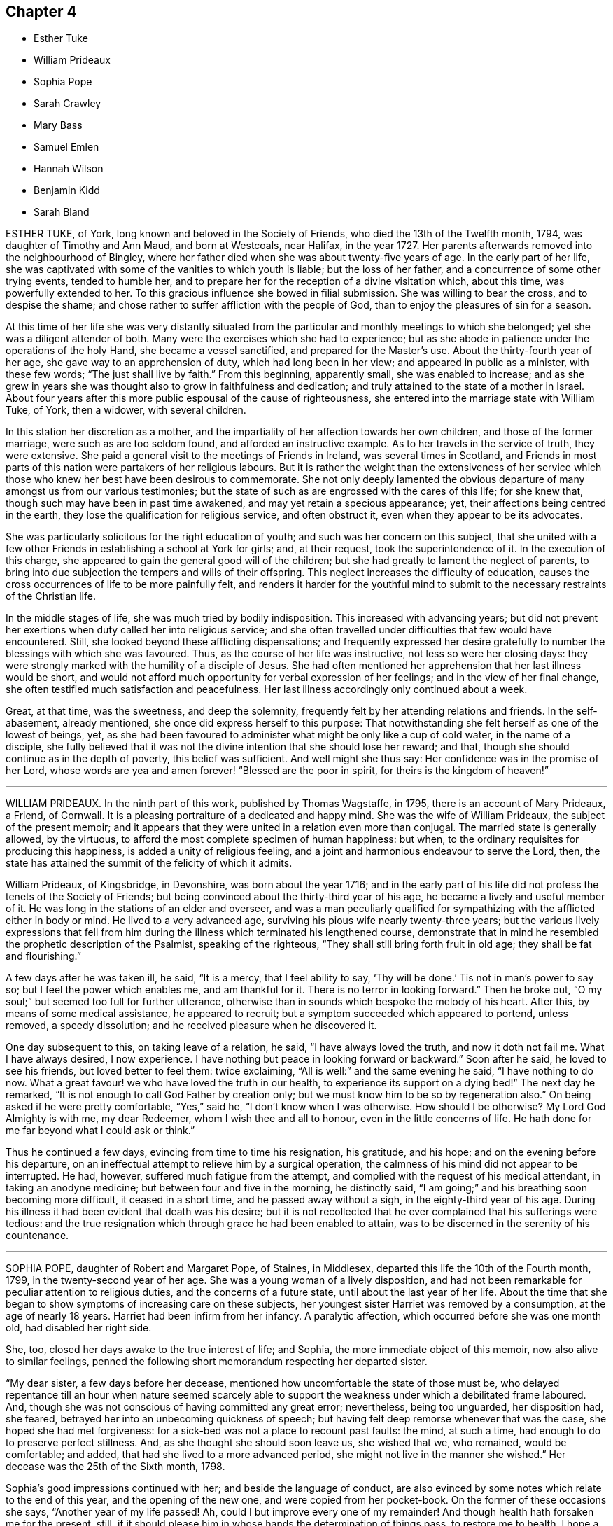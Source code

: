 == Chapter 4

[.chapter-synopsis]
* Esther Tuke
* William Prideaux
* Sophia Pope
* Sarah Crawley
* Mary Bass
* Samuel Emlen
* Hannah Wilson
* Benjamin Kidd
* Sarah Bland

ESTHER TUKE, of York, long known and beloved in the Society of Friends,
who died the 13th of the Twelfth month, 1794, was daughter of Timothy and Ann Maud,
and born at Westcoals, near Halifax, in the year 1727.
Her parents afterwards removed into the neighbourhood of Bingley,
where her father died when she was about twenty-five years of age.
In the early part of her life,
she was captivated with some of the vanities to which youth is liable;
but the loss of her father, and a concurrence of some other trying events,
tended to humble her, and to prepare her for the reception of a divine visitation which,
about this time, was powerfully extended to her.
To this gracious influence she bowed in filial submission.
She was willing to bear the cross, and to despise the shame;
and chose rather to suffer affliction with the people of God,
than to enjoy the pleasures of sin for a season.

At this time of her life she was very distantly situated
from the particular and monthly meetings to which she belonged;
yet she was a diligent attender of both.
Many were the exercises which she had to experience;
but as she abode in patience under the operations of the holy Hand,
she became a vessel sanctified, and prepared for the Master`'s use.
About the thirty-fourth year of her age, she gave way to an apprehension of duty,
which had long been in her view; and appeared in public as a minister,
with these few words; "`The just shall live by faith.`"
From this beginning, apparently small, she was enabled to increase;
and as she grew in years she was thought also to grow in faithfulness and dedication;
and truly attained to the state of a mother in Israel.
About four years after this more public espousal of the cause of righteousness,
she entered into the marriage state with William Tuke, of York, then a widower,
with several children.

In this station her discretion as a mother,
and the impartiality of her affection towards her own children,
and those of the former marriage, were such as are too seldom found,
and afforded an instructive example.
As to her travels in the service of truth, they were extensive.
She paid a general visit to the meetings of Friends in Ireland,
was several times in Scotland,
and Friends in most parts of this nation were partakers of her religious labours.
But it is rather the weight than the extensiveness of her service
which those who knew her best have been desirous to commemorate.
She not only deeply lamented the obvious departure
of many amongst us from our various testimonies;
but the state of such as are engrossed with the cares of this life; for she knew that,
though such may have been in past time awakened,
and may yet retain a specious appearance; yet,
their affections being centred in the earth,
they lose the qualification for religious service, and often obstruct it,
even when they appear to be its advocates.

She was particularly solicitous for the right education of youth;
and such was her concern on this subject,
that she united with a few other Friends in establishing a school at York for girls; and,
at their request, took the superintendence of it.
In the execution of this charge,
she appeared to gain the general good will of the children;
but she had greatly to lament the neglect of parents,
to bring into due subjection the tempers and wills of their offspring.
This neglect increases the difficulty of education,
causes the cross occurrences of life to be more painfully felt,
and renders it harder for the youthful mind to submit
to the necessary restraints of the Christian life.

In the middle stages of life, she was much tried by bodily indisposition.
This increased with advancing years;
but did not prevent her exertions when duty called her into religious service;
and she often travelled under difficulties that few would have encountered.
Still, she looked beyond these afflicting dispensations;
and frequently expressed her desire gratefully to
number the blessings with which she was favoured.
Thus, as the course of her life was instructive, not less so were her closing days:
they were strongly marked with the humility of a disciple of Jesus.
She had often mentioned her apprehension that her last illness would be short,
and would not afford much opportunity for verbal expression of her feelings;
and in the view of her final change,
she often testified much satisfaction and peacefulness.
Her last illness accordingly only continued about a week.

Great, at that time, was the sweetness, and deep the solemnity,
frequently felt by her attending relations and friends.
In the self-abasement, already mentioned, she once did express herself to this purpose:
That notwithstanding she felt herself as one of the lowest of beings, yet,
as she had been favoured to administer what might be only like a cup of cold water,
in the name of a disciple,
she fully believed that it was not the divine intention that she should lose her reward;
and that, though she should continue as in the depth of poverty,
this belief was sufficient.
And well might she thus say: Her confidence was in the promise of her Lord,
whose words are yea and amen forever! "`Blessed are the poor in spirit,
for theirs is the kingdom of heaven!`"

[.asterism]
'''

WILLIAM PRIDEAUX.
In the ninth part of this work, published by Thomas Wagstaffe, in 1795,
there is an account of Mary Prideaux, a Friend, of Cornwall.
It is a pleasing portraiture of a dedicated and happy mind.
She was the wife of William Prideaux, the subject of the present memoir;
and it appears that they were united in a relation even more than conjugal.
The married state is generally allowed, by the virtuous,
to afford the most complete specimen of human happiness: but when,
to the ordinary requisites for producing this happiness,
is added a unity of religious feeling,
and a joint and harmonious endeavour to serve the Lord, then,
the state has attained the summit of the felicity of which it admits.

William Prideaux, of Kingsbridge, in Devonshire, was born about the year 1716;
and in the early part of his life did not profess the tenets of the Society of Friends;
but being convinced about the thirty-third year of his age,
he became a lively and useful member of it.
He was long in the stations of an elder and overseer,
and was a man peculiarly qualified for sympathizing
with the afflicted either in body or mind.
He lived to a very advanced age, surviving his pious wife nearly twenty-three years;
but the various lively expressions that fell from him during
the illness which terminated his lengthened course,
demonstrate that in mind he resembled the prophetic description of the Psalmist,
speaking of the righteous, "`They shall still bring forth fruit in old age;
they shall be fat and flourishing.`"

A few days after he was taken ill, he said, "`It is a mercy, that I feel ability to say,
'`Thy will be done.`' Tis not in man`'s power to say so;
but I feel the power which enables me, and am thankful for it.
There is no terror in looking forward.`"
Then he broke out, "`O my soul;`" but seemed too full for further utterance,
otherwise than in sounds which bespoke the melody of his heart.
After this, by means of some medical assistance, he appeared to recruit;
but a symptom succeeded which appeared to portend, unless removed, a speedy dissolution;
and he received pleasure when he discovered it.

One day subsequent to this, on taking leave of a relation, he said,
"`I have always loved the truth, and now it doth not fail me.
What I have always desired, I now experience.
I have nothing but peace in looking forward or backward.`"
Soon after he said, he loved to see his friends, but loved better to feel them:
twice exclaiming, "`All is well:`" and the same evening he said,
"`I have nothing to do now.
What a great favour! we who have loved the truth in our health,
to experience its support on a dying bed!`"
The next day he remarked, "`It is not enough to call God Father by creation only;
but we must know him to be so by regeneration also.`"
On being asked if he were pretty comfortable, "`Yes,`" said he,
"`I don`'t know when I was otherwise.
How should I be otherwise?
My Lord God Almighty is with me, my dear Redeemer, whom I wish thee and all to honour,
even in the little concerns of life.
He hath done for me far beyond what I could ask or think.`"

Thus he continued a few days, evincing from time to time his resignation, his gratitude,
and his hope; and on the evening before his departure,
on an ineffectual attempt to relieve him by a surgical operation,
the calmness of his mind did not appear to be interrupted.
He had, however, suffered much fatigue from the attempt,
and complied with the request of his medical attendant, in taking an anodyne medicine;
but between four and five in the morning, he distinctly said,
"`I am going;`" and his breathing soon becoming more difficult,
it ceased in a short time, and he passed away without a sigh,
in the eighty-third year of his age.
During his illness it had been evident that death was his desire;
but it is not recollected that he ever complained that his sufferings were tedious:
and the true resignation which through grace he had been enabled to attain,
was to be discerned in the serenity of his countenance.

[.asterism]
'''

SOPHIA POPE, daughter of Robert and Margaret Pope, of Staines, in Middlesex,
departed this life the 10th of the Fourth month, 1799,
in the twenty-second year of her age.
She was a young woman of a lively disposition,
and had not been remarkable for peculiar attention to religious duties,
and the concerns of a future state, until about the last year of her life.
About the time that she began to show symptoms of increasing care on these subjects,
her youngest sister Harriet was removed by a consumption, at the age of nearly 18 years.
Harriet had been infirm from her infancy.
A paralytic affection, which occurred before she was one month old,
had disabled her right side.

She, too, closed her days awake to the true interest of life; and Sophia,
the more immediate object of this memoir, now also alive to similar feelings,
penned the following short memorandum respecting her departed sister.

"`My dear sister, a few days before her decease,
mentioned how uncomfortable the state of those must be,
who delayed repentance till an hour when nature seemed scarcely
able to support the weakness under which a debilitated frame laboured.
And, though she was not conscious of having committed any great error; nevertheless,
being too unguarded, her disposition had, she feared,
betrayed her into an unbecoming quickness of speech;
but having felt deep remorse whenever that was the case,
she hoped she had met forgiveness: for a sick-bed was not a place to recount past faults:
the mind, at such a time, had enough to do to preserve perfect stillness.
And, as she thought she should soon leave us, she wished that we, who remained,
would be comfortable; and added, that had she lived to a more advanced period,
she might not live in the manner she wished.`"
Her decease was the 25th of the Sixth month, 1798.

Sophia`'s good impressions continued with her; and beside the language of conduct,
are also evinced by some notes which relate to the end of this year,
and the opening of the new one, and were copied from her pocket-book.
On the former of these occasions she says, "`Another year of my life passed!
Ah, could I but improve every one of my remainder!
And though health hath forsaken me for the present, still,
if it should please him in whose hands the determination of things pass,
to restore me to health,
I hope a greater attention to the truly needful will be my case.`"
Her new year`'s meditations ran in the language of prayer:
and here I would warn the critical reader, that in such expressions,
he must neither expect perfect accuracy of language,
nor be offended when he perceives it to be wanting.

The mind may be too intensely fixed upon the thing, to advert to the mode.
"`Teach me,`" says she, "`thou great Author of all events below,
to bear thy dispensations with patience becoming me, who am entirely dependent on thee.
And although health hath left me,
and I seem gently following a current that leads to my final end,
be pleased to make the passage through the valley of the shadow of death easy: easy,
I say, for O, that the sting might pass first.
Hard it is to the natural part to leave kind parents and friends; but, with thy aid,
may they with fortitude support their minds,
hoping that the change may be for a more worthy inheritance
than I could have attained below.`"

By these remarks we see that disease had already seized and impaired her frame.
The same lingering but sure conductor of many a blooming youth to the tomb,
which had cut short her sister`'s days, was now preparing to do the like to hers.
She did not see a third of the advancing year;
but for the most part was preserved in resignation,
and in near affection to her parents and relations.
About three days before her departure, she prayed thus: "`Father,
although I have not walked before thee so circumspectly as I ought,
yet thou hast been pleased, at seasons unknown to any but thyself, in my retirement,
to enable me alone to worship thee.
Thou hast many times comforted me.
Support and preserve my dear friends under their trial.
Thou hast been pleased to take my dear sister, I trust, to thyself.
I pray thee that my spirit may mingle with hers.`"
After a little pause, she remarked that long life was not desirable,
on account of the many temptations to which we are liable here:
and at another time she said, that she hoped her lamp was trimmed.

[.asterism]
'''

SARAH CRAWLEY was born at Hitchin, in Hertfordshire, in the year 1717.
Her mother, who, like herself, lived to a great age, was, I think,
the daughter of John Field, the compiler of the third, fourth,
and fifth parts of Piety Promoted, and was so ancient as to remember William Penn,
in whose company she had been.
This, her daughter, came forth in the ministry when very young, and found it her concern,
in early life, to visit the meetings in different parts of Great Britain and Ireland.
After this, she travelled little for many years, having, as she said,
no concern for such engagement.
She continued, nevertheless, in the frequent exercise of her gift,
at home in her own meeting, manifesting her constant dedication,
and demonstrating the liveliness of her spirit.
During this long recess from travelling, she kept a small shop,
in the business of a confectioner, in her native town,
and had a long while for an inmate her aged mother.

At length, in the decline of life,
she apprehended herself again called forth to travel in the work of the ministry;
and she accordingly travelled into many parts of England, and once more into Ireland,
sometimes under great weakness of body, yet evidently borne up in spirit.
One of her later visits had been to London,
and at length she believed it her duty to come and reside there.
She accordingly removed into the limits of the Peel monthly meeting,
where she continued the last four years of her life.
In this new situation she was not idle, but frequently visited the meetings of Friends:
until a hurt which she received from a fall in her apartment,
was the means of confining her to her bed-chamber, and mostly to her bed,
during the remainder of her time.
She was admirably supported under this trial, and said,
that all was made up to her by the precious communion
which at seasons her spirit was favoured to feel.
She several times remarked,
that her coming so late in life to London might seem strange to others,
as it often had done to herself: nevertheless,
she continued to believe she had been right in taking that step,
and said that she had not repented of it, even in her most proving seasons.

When circumstances which used to give her pleasure were mentioned to her,
she remarked that she seemed to have done with things relating to time;
and that when she was capable of thinking clearly, all her thoughts centred on eternity.
At one time she said, that her mind was particularly struck by that passage of Scripture,
"`I have refined thee; but not with silver.
I have chosen thee in the furnace of affliction.`"
She also remarked that she had a firm hope that all would be well with her;
for she thought she had been favoured to see, as it were, the gate of heaven open;
into which, in an humble manner,
she expressed her trust that in a short time she should be admitted.
Once, also, when a Friend, returning from the Peel meeting,
not far from which Sarah`'s lodging was situated, called on her in her chamber,
she remarked, that although she was then prevented from meeting with her friends,
she had that morning been meeting with the General assembly
and church of the first born which are written in heaven.`"

She was a woman of a cheerful disposition,
which did not forsake her when she was finally confined for many months to her bed;
in which, nevertheless, from the nature of the injury she had received,
she was unable to take the repose of a recumbent posture; but constantly,
sleeping and waking, night and day, sat up;
having some contrivance to lean on before her, when she went to sleep.
I several times called on her in this state,
and scarcely ever left her without having been witness to her cheerful turn of mind.
She died the 5th of the Second month, 1799, aged about eighty-one,
having been a minister about sixty years.

[.asterism]
'''

MARY BASS, was the eldest daughter of Henry and Elizabeth Bass, of Ramsey,
in Huntingdonshire, and was born about the year 1775.
She was considered an exemplary young woman;
and as she was bereft of her pious mother at a very early age,
the care of a large family soon devolved on her.
Her mother was daughter of Isaac and Barbara Gray, of Hitchin;
and on the decease of Henry Bass, which took place in the year 1796,
his three daughters settled in that town.

In the year 1799,
she showed symptoms of that disease which was the means of terminating her earthly course.
It was thought to be that afflicting ailment known
by the descriptive name of water in the head.
The pain which it occasioned was at times very intense;
and did not always occur without inducing a temporary delirium.
She did not at first appear to believe that her disease was mortal,
as will further appear;
and she suffered a long train of deep bodily suffering with great resignation.

Taking leave once of a brother, she advised him to be diligent, saying,
"`I am sure there is need of it,
for it is a hard thing to have anything to do on a sick bed.
What a comfortable thing it is that I have nothing to do!
But I believe I shall get better.`"
Her brothers (for it seems more than one were present) appearing affected,
she added,`" You need not grieve, for if I die, I shall go to heaven.`"
Something similar to this she said to one of her sisters.
"`If I die, it is hid from me, and no doubt wisely so.
It is often the case.
I do not wish to be presumptuous about it; but I do not think I shall.
If I do, you have had a greater loss.`"
Here she referred to that of their parents.

After having passed a few days in comparative ease,
her pain returned with great violence: on which she remarked,
"`How trying it is to pass through the fire a second time!`"
On another occasion, being in great suffering,
she signified her apprehension that she should be soon laid low.
To an aunt she once said, "`I do not wish to be selfish;
but I think I had rather die than live.`"
She once desired a sister to be called up in the night,
for she had felt herself so much exhausted by the pain,
that she seemed to believe her end to be approaching.

When her sister arrived she addressed her thus: "`Let me kiss thee,
my dear sister;`" then pausing, added, "`Canst thou give me up?`"
Her sister expressed her hope of submitting to the will of Providence; and Mary replied,
"`But thou should do it cheerfully.`"
On First-day evening, after a day of great suffering, she said,
"`I am now only waiting the will of the Lord;`" but
a sense of her close was not yet given to her,
for after a pause she added,`" I do not know but I shall get better yet.`"
The Third-day following, she was very quiet and composed,
and she desired to have some of the Scripture read.
This had not been done for some weeks, though it had been her own daily practice,
when in health.
After this had been done, she remarked that it seemed to her like First-day.

"`Indeed,`" said she, "`it has been to me a Sabbath, a holy day of rest.`"
In the evening she said, "`When the pain has been sometimes so great,
as to make me sweat to a great degree, then I have thought my sufferings, though great,
were nothing in comparison of sweating great drops of blood, through agony of mind.`"
At another time she observed one of her brothers to weep, and said to him,
"`Don`'t grieve.`"
Her brother then expressed his sympathy,
and his hope that she might be favoured with a little ease: to which she answered,
"`It is very kind.
If it had not been for the presence of the Lord, my sufferings would have been tenfold;
but he has been exceedingly good to me all through my illness.`"

Once, on a First-day in the afternoon, after having been very ill,
she broke forth in supplication, saying, "`O Lord God Almighty,
permit me this once to supplicate thy holy name on behalf of my dear brothers and sisters,
both present and absent.
Be pleased, O Lord, to multiply their blessings.
Feed them with food convenient for them.
Make them as pillars in thine house.
And my dear sister, be pleased to sanctify her afflictions unto her.
Grant her patience, O Lord.
Thou canst do all things according to thy might.
And if it be thy will, receive my soul,
and grant me an easy passage into thy heavenly kingdom.
Thou knowest I love to serve thee above all things:
and if I have withheld any thing that is right, it has not been through disobedience,
but for fear of being too forward.`"
After some time, she added,
"`I am glad I am thought worthy to be taken from the troubles to come:
for they will be great, and I hope Friends will stand fast.`"

The same evening she was assisted to get out of bed,
when she addressed several of her relations, who were standing by, after this manner:
"`You cannot think how easy this illness has been made to me.
The Lord has been so good to me, that I have not even thought the time long.
I can`'t see my way clear to heaven yet; but I do not know that any thing is in my way.`"
A relation remarking that she hoped there was nothing in the way but time, Mary replied,
"`I hope not.
If there was, I hope the Lord would make it manifest, for he has been so kind to me.`"
After sitting awhile in great composure of mind, she said, "`The land mourns,
because of great bloodshed.
Lord, forgive them, for they know not what they do.`"

About this time one of her brothers, not having been lately present, came to see her:
with which visit, though then she was very ill, she appeared to be much pleased;
and after expressing her gladness, she advised him not to look at others for example,
but to follow the dictates +++[+++of truth]
in his own mind.
A wish for her recovery having been mentioned by one of the company, she replied,
"`The Lord is as able to raise me up now as at the beginning, if it be his will.
If not, I hope he will soon release me.`"
She continued about three weeks after this, in great quietness of mind,
and several times signified she was only waiting to be released;
being perfectly resigned to the will of Providence,
which ever way her disorder might terminate.
Thus, being favoured to close her days in great peace, on the 20th of the Twelfth month,
1799, and about the twenty-fourth year of her age, she expired without a sigh.

[.asterism]
'''

SAMUEL EMLEN, of Philadelphia,
a frequent and much-loved visitor of Friends in this country, who died in that,
his native city, the 30th of the Twelfth month, 1799,
was the descendant of one of the early settlers in Pennsylvania,
and born the 15th of the Third month,
1729-30. He had the advantage of probably the best
education which Philadelphia then afforded;
and his own genius, aided by a memory uncommonly retentive,
enabled him to improve himself in learning as he advanced in life.
He served a mercantile apprenticeship with James
Pemberton (also mentioned in the present volume),
but never himself engaged in trade.
He was religiously disposed from early youth; and, having the prospect of competency,
he devoted his maturer age, and indeed his whole life,
to pursuits and services of a religious nature.

In the year 1756, Samuel Fothergill, Catharine Peyton,
and Mary Peisley (of whom there is some account in this volume),
were returning from religious visits in North America.
Samuel Emlen bore them company in a vessel bound to Dublin; and,
falling in with Abraham Farrington, a ministering friend also from America,
became his companion in a religious visit to friends in some parts of Ireland.
On this journey, at a meeting at Carlow, Samuel Emlen first appeared as a minister.
He passed the winter chiefly at Warrington with his friend Samuel Fothergill,
a man well adapted to please and instruct him; and,
after continuing some years in England,
he embarked for South Carolina with John Storer of Nottingham,
and accompanied him in his religious visit to that province,
and some other southern parts of North America.

In 1764 he married Elizabeth Mode of Philadelphia,
and as the health of both himself and his wife was infirm, they came to England,
and resided some years at Bristol, in order to be near the Hot well.
Here he had two children born, but his wife was taken from him,
departing in the First month, 1767.
He then returned to Philadelphia; but came again to England the next year,
to conduct to America his two sons.
In 1772 he came again to England on a religious visit.
He crossed the sea with John Woolman.
They arrived in time for the yearly meeting, and Samuel, shortly after,
had to attend the burial of his beloved friend Samuel Fothergill; whom,
in his last journey to England,
he had joined in visiting the families of one or two monthly meetings in London.

In the course of his visit he went to Holland, with William Hunt and Thomas Thornborough,
two American friends, also travelling on religious service.
It is remarkable that his friend and ship-mate John Woolman,
and this his later companion, William Hunt,
were both removed by the small-pox in England in this year:
as his former companion Abraham Farrington had been, but not by that disorder, in 1758.
Of the two former, there are accounts in the eighth part or volume of Piety Promoted;
and of the latter there is one in the Collection
of Testimonies concerning public friends deceased,
published in 1760.
Samuel Emlen, whose talent did not appear to lie so much in general travelling,
as in visiting friends in cities,
and places where he could readily go from house to house, returned to Philadelphia,
if my information be correct, in the following year.

In the year 1784 he came to England again on a religious visit,
in company with four other ministering friends, namely, Thomas Ross, George Dillwyn,
Rebecca Jones, and Mehetabel Jenkins.
They landed in time for the yearly meeting, and soon after,
Samuel Emlen went with George Dillwyn, and John Kendall, of Colchester,
to visit the few friends then resident in Holland.
Previously to his departure from America, he had entered again into the married state,
with a friend of Philadelphia; and he returned to his family in the autumn of 1785.
His next visit to England was in 1792.
He then crossed the Atlantic with Sarah Harrison,
a ministering friend coming to visit England,
and Mary Ridgway and Jane Watson of Ireland, returning from a like visit in America.

He returned, in 1794, with John Wigham and Martha Routh,
two friends going on religious visits from this country, and landed at Boston.
He was a man of a feeble frame of body,
and was afflicted with a disorder which rendered travelling peculiarly harassing to him;
and which probably was some means of preventing him from coming
to London in his seventh and last visit to these nations.
He arrived at Liverpool in the summer of 1796,
accompanied by Deborah Darby and Rebecca Young,
on their return from visiting friends in America; and by William Savery,
a fellow-minister of his own monthly meeting,
that for the Northern District of Philadelphia.
The services of Samuel Emlen were chiefly confined to Lancashire,
and some parts of Ireland.
His absence from home was about eighteen months,
an interval shorter than is often taken up in these religious services;
but during this absence he became again a widower.

Samuel Emlen passed so much of his time in some parts of England,
that we have little need of other information, than that which recollection affords,
to describe his character; and, generally speaking, it is by comparing the life,
and the approach of death; the path which has been trodden,
and the prospects which open on its close;
that instruction and encouragement are derived from narratives like these.
To say little of his cheerful temper, and the store of his memory,
which made his company pleasant to those who loved
to contemplate religion under its brighter forms;
and of course especially so to well-disposed young people,
in whose society he took great delight, I think I may venture to say,
he was a man fearing God, and hating covetousness.
His mind, though often at liberty for lively conversation on outward matters,
seemed to be constantly revolving on the more important
things which pertain to life and salvation.
Thus, few were so ready with a word in season on religious topics;
particularly in addressing with pertinence the various persons
to whom from time to time he thought himself required to minister.

He was well read in the Scriptures,
and eminently versed in some of the prophetical writings: and in later life,
when by a residence with him under the same roof,
I had the most opportunity of observing him,
he used to have the Bible read to him after he had retired for rest.
In his public service he was very fervent,
particularly in endeavouring to arouse the careless professors of a religion which does
not allow all the indulgences which they seem to think themselves at liberty to use.
With all this, and crowning all this, he was a humble man.
He ascribed all he had, and all he was, to the favour of his Lord.
I was considerably struck, once when he was sick in London, to hear him say,
"`Thanks be to the Lord, for the hope I have in his mercy.`"
It then seemed a less strong expression of confidence than, probably,
through inexperience,
I should have expected from a man whose whole life seemed devoted to God.
I have since lived to see that it contained everything
which the self-abased Christian can desire:
and such a Christian was he.

His constitution, as has been hinted, was naturally infirm;
and in the latter years of his life,
had been further impaired from the frequent recurrence
of the pain to which his disorder subjected him.
In the autumn of 1798, after a long walk in a cold wind,
he was attacked by new symptoms of disease,
which his physicians supposed to be those of the gout.
His wrist was affected with violent pain, which immediately spread up his arm,
and seemed to affect the region of the heart.
Such attacks seldom lasted more than fifteen or twenty minutes;
and seldom confined him to the house more than two or three hours,
until within a short time before his decease.

In the Eighth month, the following year, whilst residing with his son at Westhill,
near Burlington, on account of the prevalence of the yellow fever in Philadelphia,
he thought himself sensible of a slight paralytic affection;
but on his return to the city in the Tenth month, his health seemed to be improved,
and he experienced little interruption in his accustomed employment
of calling on his friends and of visiting the abodes of affliction.
This latter was a practice to which a considerable
portion of his time had long been devoted.
He considered it a religious duty, and it was congenial to his benevolence.
In the Twelfth month his gouty spasms returned with increased violence,
and on the 15th of that month, being at meeting, and having delivered a lively testimony,
he found himself ill; and leaning, through weakness,
on the rail of the ministers`' gallery,
he repeated pathetically those well-known lines of Addison,

"`My life, if thou preserv`'st my life, Thy sacrifice shall be;

And death, if death should be my doom, Shall join my soul to thee.`"

On this, the meeting was broken up; he was assisted to go into an adjoining dwelling;
and, after he recovered a little, was conveyed home;
but the next morning he was well enough to attend
the usual meeting of ministers and elders,
and his own meeting on Third-day.
In this last,
he was large in testimony to the excellency of that faith which had been his shield:
commenting on the text, "`This is the victory that overcometh the world,
even our faith.`"

In the latter part of this week, his spasms returned so frequently,
that his physician urged him to confine himself to his house; and he went out no more.
But during the succeeding week, he received the visits of his friends in his parlour;
and conversed cheerfully with them, and with his family.
Once, while two of his fellow-labourers in the ministry were with him,
he was attacked by a fit of acute pain:
during the extremity of which he manifested the trust of his mind, by saying,
"`I have a comfortable hope that my spirit will be reposed
in the bosom of Jesus:`" and when his suffering abated,
he addressed them in a very lively manner, with this language, "`Remember,
'`Ye have not chosen me; but I have chosen you, and ordained you, that ye should go,
and bring forth fruit,
and that your fruit should remain.`'`" When he was alluding
to the care taken of him by those about him,
he said, "`I deem their sympathy and affectionate attendance on me,
as a blessing from heaven; for which God will bless them.`"

During his wakeful hours, the attributes of the Almighty were almost his perpetual theme.
He frequently acknowledged the rich consolation with which he was favoured;
and he often repeated these words:
"`Their sins and their iniquities will I remember no more;
and I will cast all their sins behind my back.`"
At one time he exclaimed, "`Ye shall have a song, as in the night,
when a holy solemnity is kept: and gladness of heart, as when one goeth with a pipe,
to come in to the mountain of the Lord.
Oh, the tears of holy joy, which flow down my cheeks!
Sing praises, high praises to my God.
I feel nothing in my way.
Although my conduct through life has not been in
every respect as guarded as it might have been;
yet the main bent of my mind has been to serve thee, O God: who art glorious in holiness,
and fearful in praises.
I am sure I have loved godliness and hated iniquity.`"

The day before his decease was the only one in which he was confined to his chamber.
He was on that day visited by several Friends, with whom he still conversed pleasantly.
One of them remarked, that the frame of his mind seemed as serene and peaceful,
as could be conceived of a spirit on the verge of a happy immortality.
At the accustomed time he went to bed easier than usual;
but he was awakened before midnight by a violent return of pain;
and when the common means of alleviation had been unsuccessfully tried,
he desired that nothing more might be done: saying, "`All I want is heaven.
Lord, receive my spirit.`"
He requested those about him to pray for his preservation in patience, himself adding,
"`My pain is great.
My God, grant me patience: humble, depending patience.`"
Presently afterwards he repeated this passage: "`Call upon me in the day of trouble.
I will deliver thee; and thou shalt glorify me.`"

Then with great fervency he said a considerable part of that called the Lord`'s prayer,
subjoining, "`Oh, how precious a thing it is,
to feel the spirit itself bearing "`witness with our spirits that we are his.`"
Soon after this he said, "`Oh, the soul is an awful thing.
I feel it so.
You who hear me, mind.
It is an awful thing to die.
The invisible world, how awful!`"
As he was apprehensive of the near approach of dissolution,
he entreated that nothing might be done to him but what he might request,
"`that my mind,`" said he,
may not be diverted that my whole mind may be centred
in aspirations to the throne of grace.`"
About three o`'clock in the morning, which was the 30th, he inquired the time;
and when he was told it, he said "`The conflict will be over before five.`"

Shortly after, he prayed for deliverance, saying, "`Almighty Father, come quickly,
if it be thy blessed will, and receive my spirit.`"
He then lay quiet a while, and seemed released; but,
as if he felt again the clog of humanity, he said, in a low voice,
"`I thought I was gone;`" adding, "`Lord Jesus receive my spirit.`"
These worthy words were the last which this Christian uttered, and about half-past four,
he gave up the spirit.

[.asterism]
'''

HANNAH WILSON, a Friend, who attained to an advanced period in life, and who appears,
from the testimony of her monthly meeting, to have been green in old age,
was born at Simgill, in Grayrig, Westmoreland, the 20th of the Seventh month, 1717.
Her parents were John and Margaret Blamier,
who are said to have given her a religious education.
Being favoured when young with the visitation of divine love,
and receiving and adhering to it, she found it a stay to her mind,
and the means of preservation from the dangers incident to youth.
She was frequent in seeking for seasons of retirement, and solitary places,
wherein to wait upon the Lord for the renewal of her strength.
Thus, in her conversation and conduct, she became circumspect herself,
and a good example to others.

About the fortieth year of her age,
and a few years after her marriage with George Wilson of High Wray,
near Hawkshead in Lancashire, she came forth in public testimony;
to the comfort of her friends,
who judged her ministry to flow from the fresh influence of Divine Life.
In this service, she visited some of the counties near that of her birth;
and was esteemed to be well qualified in the useful,
but delicate employment of religious visits to families.
For she was clothed with the spirit of love,
by which means she had much place in the minds of those,
who seemed to dwell at a distance from due subjection of conduct.
She was a very diligent attender of religious meetings,
even when suffering under much weakness of body; and often,
when she came to them with considerable difficulty, she had to minister,
in a lively manner, for the encouragement of others,
to wait steadily and patiently for the help of the Lord: and He,
who had been her morning light, became evidently and remarkably her evening song.

During a long and painful illness, she was favoured with much peace of mind;
and at various times said, with clearness and animation,
"`It is sealed to my mind that the day`'s work is done;
and when this painful conflict is over, there is a place of happiness prepared for me.
Lord Jesus come.
Thy servant is ready.`"
A few hours only before her departure, she exclaimed with an audible voice,
"`Thanksgiving and glory!`"
She departed the 7th of the Third month, 1800, in remarkable stillness,
having been sensible to the last.

[.asterism]
'''

BENJAMIN KIDD.
Those who have endeavoured to travel on, in the path which leads to the heavenly Canaan,
the region of rest, have more or less, at times, found it beset with difficulties;
notwithstanding its just and sole claim to the title of a way of pleasantness,
and a path of peace.
They have in a degree partaken of the experience, "`Without are fightings,
within are fears.`"
To such,
it is pleasant to see these difficulties all surmounted at the close of a long life,
through the love of the Redeemer: who, saith the writer to the Hebrews,
is a high priest touched with a feeling of our infirmities.

Thus closed, at the age of seventy-five, the life of Benjamin Kidd, of Godalming.
He was a man of a meek and quiet spirit, humane and charitable,
and conscientiously upright in his dealings amongst men;
and he was enabled to assert in the decline of life, that his care had been great,
that he might do nothing to offend his God.
He was an acceptable minister, but was not engaged to travel much,
or to a great distance; yet he once visited, namely, in 1785, the meetings of London;
and also travelled into some counties westward of his habitation.

But, though his conduct was exemplary,
and seemed to hold out to others an invitation to follow him, as he followed Christ; yet,
during his last and long illness, he was at times assailed with doubts,
under the apparent desertion, or withdrawing of that support, that divine good,
which his soul loved, and longed for above all things.
But this solace was again mercifully extended; his doubts were removed; and,
as he told a near relation, "`a sweet assurance was granted him,
of an admission into eternal rest.`"
He added,
that "`he never before had had so bright a prospect;`" and he enjoined her not to grieve,
"`for,`" said he, "`it will be well with me.`"
After this he spoke but little that could be understood;
though he frequently appeared to be engaged in prayer to be released;
yet that he might be enabled patiently to wait the Lord`'s time.
He departed the 15th of the Third month, 1800, having been forty-three years a minister.

[.asterism]
'''

SARAH BLAND, of Norwich, was the daughter of Francis and Mary Lawrence of that place,
and born the 27th of the Fifth month, 1732.
The testimony given by the monthly meeting of Norwich,
imports that she was early visited by the power of truth;
though her youthful inclinations induced her to deviate, in some degree,
from the narrow path, in which its followers find it their safety, as well as duty,
to walk.
But it was at length her happy experience to know her unregenerate will subdued; and,
having passed through various exercises, and baptisms in spirit,
she became able to testify to others what her own eyes had seen,
and her hands had handled;
and received a gift in the ministry about the twenty-second year of her age.

This account which I am now about to prepare,
will probably differ in two respects from the greater
part of those which compose this volume.
Of dying expressions, properly so called, it will contain but few;
and as for a long series of years I was acquainted with Sarah Bland,
and knew something of her worth,
I may take the liberty of deviating the more from the province of compiler,
and of speaking from knowledge.
Her first husband was my maternal uncle; her second, my friend from my childhood.

She was married in or about the year 1755, to Samuel Gurney, of Norwich,
son of Joseph Gurney, of whom there is an account in the Collection of Testimonies,
published in 1760.
To him she was a faithful companion during about fifteen years, which they lived together.
Previous to their marriage, a paralytic disease,
which afterwards increased so as to render him incapable of moving any limb,
had begun to affect him; but when at length it had attained its extreme of disability,
his exemplary patience made his company instructive;
and his knowledge and good humour rendered it pleasant, even to the active and the young.
He departed this course of patient suffering in the early part of the year 1770.
In 1775, she married Thomas Bland, of Norwich,
with whom she passed the remaining part of her life, except occasional journeys;
one of which, in the year 1786, was a visit to Friends in Lincolnshire,
and several counties, as far as Westmoreland,
with the concurrence of her monthly meeting.
She was also concerned to visit some meetings in
the counties bordering on that of her residence;
but her travels in the work of the ministry were not extensive.

A general view of her religious life may be had from a paper,
in the form of an address to the Lord, in acknowledgement of his mercies,
which she wrote about the year 1788.
A part of it is as follows:

"`How hath mine heart been led to meditate in thy law,
and to adore thy boundless mercies towards me, from my early infancy to this day!
Thy hand, which fashioned me, hath pointed out my path;
and in unutterable condescension hast thou, as a tender father,
checked me when straying from it; and, like a shepherd carrying his lambs in his arms,
brought me back!
Oh! adorable mercy! let me never forget thy kindness in my youth.
And when past the days of childhood and of youth,
how bountifully didst thou provide for me, granting me not only the dew of heaven,
but the fatness of the earth! a south land, and springs of water!
And when, in thy wisdom, thou hast seen good to dispense the bitter cups, the wormwood,
and the gall, thy hand bore up my head; yea, thy right hand was my support.
Thou made my bed in my afflictions, and gave me a song of praise in my troubles.`"

She was in some respects of a tender constitution; and as she advanced in age,
had frequent interruptions of health,
which prevented her from the usual engagements of social life,
and from the constant attendance of religious meetings.
On one of these occasions,
at a date subsequent to that of the paper from which the foregoing thanksgiving is extracted,
she committed to writing a memorandum of some further retrospections and meditations,
of which the following is a specimen:

"`Having, from want of health,
had much leisure to look back and trace the footsteps of my life,
from the early visitations of divine love to my poor soul unto the present day,
my mind has been often bowed under a humble sense of the great mercy,
and unutterable kindness of Providence, in granting his protecting and preserving grace.
I feel at this time, as at many others,
an ardent desire that I may experience the same near to me,
through the remaining days of my life; and be permitted, at the solemn close,
to die the death of the righteous, that my last end may be like theirs.`"

These two extracts were inserted in the testimony
issued by the monthly meeting respecting her;
but she had added to the latter,
some hints of her experience on the subject of those written
memorials which the yearly meeting annually receives,
and in some degree requires, respecting deceased ministers.
"`My mind,`" says she,`" has been often impressed, on hearing the testimonies read,
of divers ministering friends deceased; and I have felt,
that whenever it shall please Him in whose hand is the breath of all the living,
to call me from this field of painful labour,
if then my friends have ground for a hope that I have kept the true and living faith,
and unity with my brethren, it is all I desire,
and should rather nothing more might be said:
being sensible it is through the abounding mercy of the Most High, we are preserved.`"

The foregoing extracts may serve to show the tenor of her life,
and that humility was a principal ingredient in her character:
consonant to which disposition I believe it may be remarked,
that in the exercise of her talent as a minister,
she was remarkable for being often engaged in prayer.
She lived to the age of sixty-eight, and departed in peace in the year 1800.
Her last address to some of her relations was finished with these words:
"`You see how a Christian can die; in hope, and humble confidence in her God.`"
